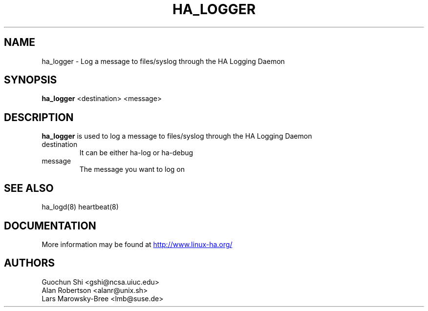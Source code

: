 .TH HA_LOGGER 1 "5th Nov 2004"
.SH NAME
ha_logger \- Log a message to files/syslog through the HA Logging Daemon
.SH SYNOPSIS
.B ha_logger
.nh
.RI "<destination> <message>"
.P
.SH DESCRIPTION
\fBha_logger\fP is used to log a message to files/syslog through the HA Logging Daemon
.PP
.IP destination 
It can be either ha-log or ha-debug
.IP message
The message you want to log on
.PP
.SH SEE ALSO
ha_logd(8) heartbeat(8) 

.SH DOCUMENTATION
More information may be found at
.UR http://www.linux-ha.org/
http://www.linux-ha.org/
.UE

.SH AUTHORS
.nf
 Guochun Shi <gshi@ncsa.uiuc.edu>
 Alan Robertson <alanr@unix.sh>
 Lars Marowsky-Bree <lmb@suse.de>
.fi



